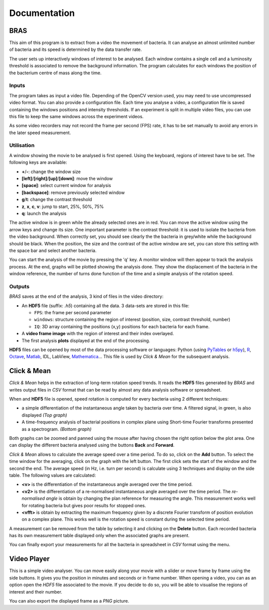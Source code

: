 ===============
 Documentation
===============

BRAS
====

This aim of this program is to extract from a video the movement of
bacteria. It can analyse an almost unlimited number of bacteria and
its speed is determined by the data transfer rate.

The user sets up interactively windows of interest to be
analysed. Each window contains a single cell and a luminosity
threshold is associated to remove the background information. The
program calculates for each windows the position of the bacterium
centre of mass along the time.

Inputs
------

The program takes as input a video file. Depending of the OpenCV
version used, you may need to use uncompressed video format. You can
also provide a configuration file. Each time you analyse a video, a
configuration file is saved containing the windows positions and
intensity thresholds. If an experiment is split in multiple video
files, you can use this file to keep the same windows across the
experiment videos.

As some video recorders may not record the frame per second (FPS)
rate, it has to be set manually to avoid any errors in the later speed
measurement.

Utilisation
-----------

A window showing the movie to be analysed is first opened. Using the
keyboard, regions of interest have to be set. The following keys are
available:

* **+**/**-**: change the window size
* **[left]**/**[right]**/**[up]**/**[down]**: move the window
* **[space]**: select current window for analysis
* **[backspace]**: remove previously selected window
* **g**/**t**: change the contrast threshold
* **z**, **x**, **c**, **v**: jump to start, 25%, 50%, 75%
* **q**: launch the analysis

The active window is in green while the already selected ones are in
red. You can move the active window using the arrow keys and change
its size. One important parameter is the contrast threshold: it is
used to isolate the bacteria from the video background. When correctly
set, you should see clearly the the bacteria in grey/white while the
background should be black. When the position, the size and the
contrast of the active window are set, you can store this setting with
the space bar and select another bacteria.

You can start the analysis of the movie by pressing the 'q' key. A
monitor window will then appear to track the analysis process. At the
end, graphs will be plotted showing the analysis done. They show the
displacement of the bacteria in the window reference, the number of
turns done function of the time and a simple analysis of the rotation
speed.

Outputs
-------

*BRAS* saves at the end of the analysis, 3 kind of files in the video
directory:

* An **HDF5** file (suffix: *.h5*) containing all the data. 3 data-sets
  are stored in this file:

  * ``FPS``: the frame per second parameter
  * ``windows``: structure containing the region of interest
    (position, size, contrast threshold, number)
  * ``IQ``: 3D array containing the positions (x,y) positions for each
    bacteria for each frame.

* A **video frame image** with the region of interest and their index
  overlayed.
* The first analysis **plots** displayed at the end of the processing.

**HDF5** files can be opened by most of the data processing software
or languages: Python (using `PyTables`_ or `h5py`_), `R`_, `Octave`_,
`Matlab`_, IDL, LabView, `Mathematica`_... This file is used by *Click
& Mean* for the subsequent analysis.

Click & Mean
============

*Click & Mean* helps in the extraction of long-term rotation speed
trends. It reads the **HDF5** files generated by *BRAS* and writes
output files in *CSV* format that can be read by almost any data
analysis software or spreadsheet.

When and **HDF5** file is opened, speed rotation is computed for every
bacteria using 2 different techniques:

* a simple differentiation of the instantaneous angle taken by
  bacteria over time. A filtered signal, in green, is also displayed
  *(Top graph)*

* A time-frequency analysis of bacterial positions in complex plane
  using Short-time Fourier transforms presented as a
  spectrogram. *(Bottom graph)*

Both graphs can be zoomed and panned using the mouse after having
chosen the right option below the plot area. One can display the
different bacteria analysed using the buttons **Back** and
**Forward**.

*Click & Mean* allows to calculate the average speed over a time
period. To do so, click on the **Add** button. To select the time
window for the averaging, click on the graph with the left button. The
first click sets the start of the window and the second the end. The
average speed (in Hz, i.e. turn per second) is calculate using 3
techniques and display on the side table. The following values are
calculated:

* **<v>** is the differentiation of the instantaneous angle averaged
  over the time period.
* **<v2>** is the differentiation of a re-normalised instantaneous
  angle averaged over the time period. The *re-normalised angle* is
  obtain by changing the plan reference for measuring the angle. This
  measurement works well for rotating bacteria but gives poor results
  for stopped ones.
* **<vfft>** is obtain by extracting the maximum frequency given by a
  discrete Fourier transform of position evolution on a complex
  plane. This works well is the rotation speed is constant during the
  selected time period.

A measurement can be removed from the table by selecting it and
clicking on the **Delete** button. Each recorded bacteria has its own
measurement table displayed only when the associated graphs are
present.

You can finally export your measurements for all the bacteria in
spreadsheet in *CSV* format using the menu.

Video Player
============

This is a simple video analyser. You can move easily along your movie
with a slider or move frame by frame using the side buttons. It gives
you the position in minutes and seconds or in frame number. When
opening a video, you can as an option open the *HDF5* file associated
to the movie. If you decide to do so, you will be able to visualise
the regions of interest and their number.

You can also export the displayed frame as a *PNG* picture.


.. _`PyTables`: http://www.pytables.org/
.. _`h5py`: http://h5py.alfven.org/
.. _`Matlab`: http://www.mathworks.com/help/techdoc/ref/hdf5.html
.. _`Mathematica`: http://reference.wolfram.com/mathematica/ref/format/HDF5.html
.. _`Octave`: http://www.gnu.org/software/octave/doc/interpreter/Simple-File-I_002fO.html
.. _`R`: http://lib.stat.cmu.edu/R/CRAN/web/packages/hdf5/index.html

..
   Local Variables:
   mode: rst
   mode: ispell-minor
   ispell-dictionary: "british"
   End:
